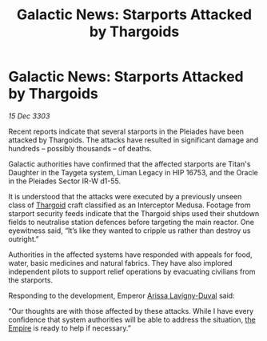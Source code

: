 :PROPERTIES:
:ID:       28a40bfe-927b-40ca-b805-ba0a2169ed7e
:END:
#+title: Galactic News: Starports Attacked by Thargoids
#+filetags: :3303:galnet:

* Galactic News: Starports Attacked by Thargoids

/15 Dec 3303/

Recent reports indicate that several starports in the Pleiades have been attacked by Thargoids. The attacks have resulted in significant damage and hundreds – possibly thousands – of deaths. 

Galactic authorities have confirmed that the affected starports are Titan's Daughter in the Taygeta system, Liman Legacy in HIP 16753, and the Oracle in the Pleiades Sector IR-W d1-55. 

It is understood that the attacks were executed by a previously unseen class of [[id:09343513-2893-458e-a689-5865fdc32e0a][Thargoid]] craft classified as an Interceptor Medusa. Footage from starport security feeds indicate that the Thargoid ships used their shutdown fields to neutralise station defences before targeting the main reactor. One eyewitness said, “It’s like they wanted to cripple us rather than destroy us outright.” 

Authorities in the affected systems have responded with appeals for food, water, basic medicines and natural fabrics. They have also implored independent pilots to support relief operations by evacuating civilians from the starports. 

Responding to the development, Emperor [[id:34f3cfdd-0536-40a9-8732-13bf3a5e4a70][Arissa Lavigny-Duval]] said: 

“Our thoughts are with those affected by these attacks. While I have every confidence that system authorities will be able to address the situation, [[id:77cf2f14-105e-4041-af04-1213f3e7383c][the Empire]] is ready to help if necessary.”
